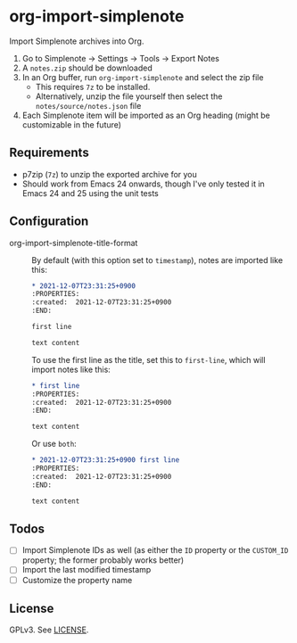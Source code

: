 * org-import-simplenote

Import Simplenote archives into Org.

1. Go to Simplenote → Settings → Tools → Export Notes
2. A =notes.zip= should be downloaded
3. In an Org buffer, run =org-import-simplenote= and select the zip file
   - This requires =7z= to be installed.
   - Alternatively, unzip the file yourself then select the =notes/source/notes.json= file
4. Each Simplenote item will be imported as an Org heading (might be customizable in the future)

** Requirements

- p7zip (=7z=) to unzip the exported archive for you
- Should work from Emacs 24 onwards, though I've only tested it in Emacs 24 and 25 using the unit tests

** Configuration

- org-import-simplenote-title-format ::

  By default (with this option set to =timestamp=), notes are imported like this:

  #+begin_src org
  ,* 2021-12-07T23:31:25+0900
  :PROPERTIES:
  :created:  2021-12-07T23:31:25+0900
  :END:

  first line

  text content
  #+end_src

  To use the first line as the title, set this to =first-line=, which will import notes like this:

  #+begin_src org
  ,* first line
  :PROPERTIES:
  :created:  2021-12-07T23:31:25+0900
  :END:

  text content
  #+end_src

  Or use =both=:

  #+begin_src org
  ,* 2021-12-07T23:31:25+0900 first line
  :PROPERTIES:
  :created:  2021-12-07T23:31:25+0900
  :END:

  text content
  #+end_src

** Todos

- [ ] Import Simplenote IDs as well (as either the =ID= property or the =CUSTOM_ID= property; the former probably works better)
- [ ] Import the last modified timestamp
- [ ] Customize the property name

** License

GPLv3. See [[./LICENSE][LICENSE]].
